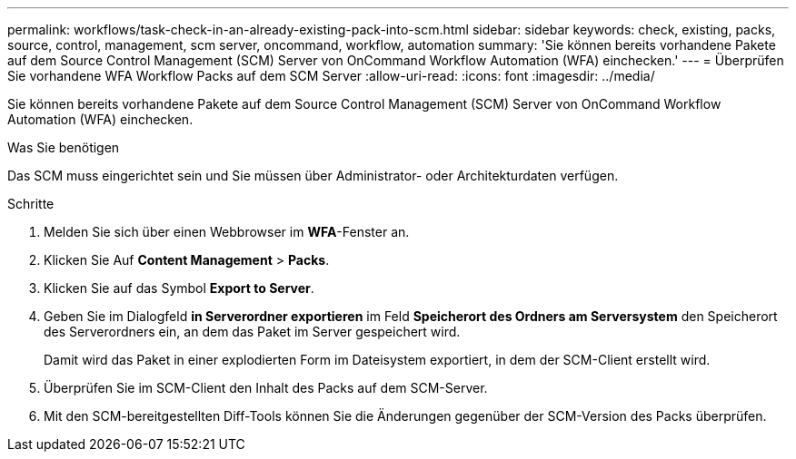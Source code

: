 ---
permalink: workflows/task-check-in-an-already-existing-pack-into-scm.html 
sidebar: sidebar 
keywords: check, existing, packs, source, control, management, scm server, oncommand, workflow, automation 
summary: 'Sie können bereits vorhandene Pakete auf dem Source Control Management (SCM) Server von OnCommand Workflow Automation (WFA) einchecken.' 
---
= Überprüfen Sie vorhandene WFA Workflow Packs auf dem SCM Server
:allow-uri-read: 
:icons: font
:imagesdir: ../media/


[role="lead"]
Sie können bereits vorhandene Pakete auf dem Source Control Management (SCM) Server von OnCommand Workflow Automation (WFA) einchecken.

.Was Sie benötigen
Das SCM muss eingerichtet sein und Sie müssen über Administrator- oder Architekturdaten verfügen.

.Schritte
. Melden Sie sich über einen Webbrowser im *WFA*-Fenster an.
. Klicken Sie Auf *Content Management* > *Packs*.
. Klicken Sie auf das Symbol *Export to Server*.
. Geben Sie im Dialogfeld *in Serverordner exportieren* im Feld *Speicherort des Ordners am Serversystem* den Speicherort des Serverordners ein, an dem das Paket im Server gespeichert wird.
+
Damit wird das Paket in einer explodierten Form im Dateisystem exportiert, in dem der SCM-Client erstellt wird.

. Überprüfen Sie im SCM-Client den Inhalt des Packs auf dem SCM-Server.
. Mit den SCM-bereitgestellten Diff-Tools können Sie die Änderungen gegenüber der SCM-Version des Packs überprüfen.

